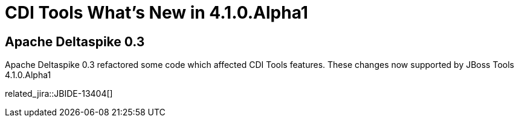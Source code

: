 = CDI Tools What's New in 4.1.0.Alpha1
:page-layout: whatsnew
:page-component_id: cdi
:page-component_version: 4.1.0.Alpha1
:page-product_id: jbt_core 
:page-product_version: 4.1.0.Alpha1

== Apache Deltaspike 0.3

Apache Deltaspike 0.3 refactored some code which affected CDI Tools features. These changes now supported by JBoss Tools 4.1.0.Alpha1

related_jira::JBIDE-13404[]